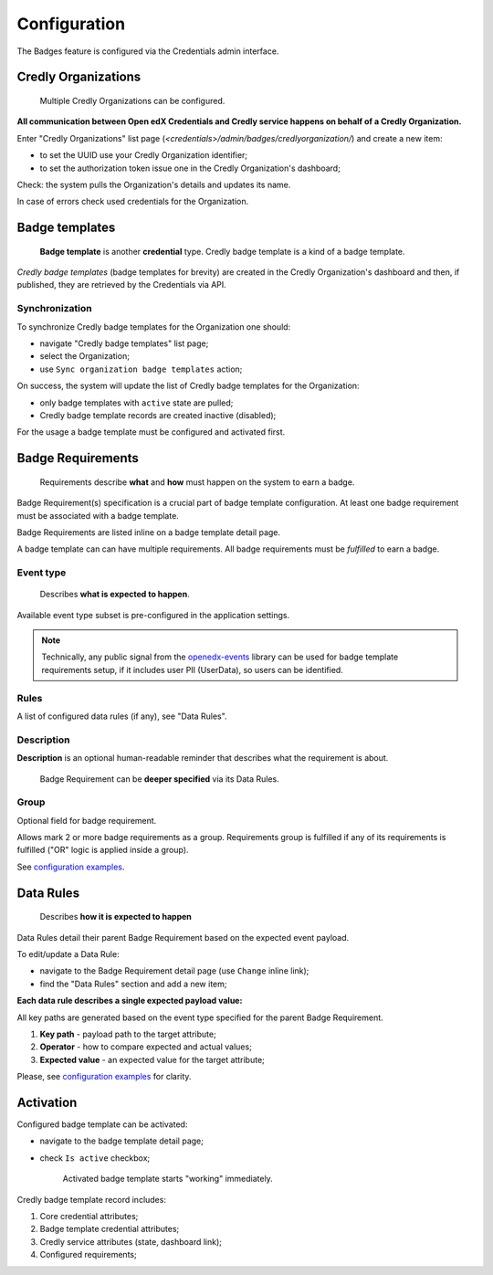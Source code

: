 Configuration
=============

The Badges feature is configured via the Credentials admin interface.

.. image:: ../_static/images/badges/badges-admin.png
        :alt: Badges administration

Credly Organizations
--------------------

    Multiple Credly Organizations can be configured.

**All communication between Open edX Credentials and Credly service happens on behalf of a Credly Organization.**

Enter "Credly Organizations" list page (`<credentials>/admin/badges/credlyorganization/`) and create a new item:

- to set the UUID use your Credly Organization identifier;
- to set the authorization token issue one in the Credly Organization's dashboard;

Check: the system pulls the Organization's details and updates its name.

In case of errors check used credentials for the Organization.

Badge templates
---------------

    **Badge template** is another **credential** type. Credly badge template is a kind of a badge template.

*Credly badge templates* (badge templates for brevity) are created in the Credly Organization's dashboard and then, if published, they are retrieved by the Credentials via API.

Synchronization
~~~~~~~~~~~~~~~

To synchronize Credly badge templates for the Organization one should:

- navigate "Credly badge templates" list page;
- select the Organization;
- use ``Sync organization badge templates`` action;

.. image:: ../_static/images/badges/badges-admin-credly-templates-sync.png
        :alt: Credly badge templates synchronization

On success, the system will update the list of Credly badge templates for the Organization:

- only badge templates with ``active`` state are pulled;
- Credly badge template records are created inactive (disabled);

.. image:: ../_static/images/badges/badges-admin-credly-templates-list.png
        :alt: Credly badge templates list

For the usage a badge template must be configured and activated first.

Badge Requirements
------------------

    Requirements describe **what** and **how** must happen on the system to earn a badge.

Badge Requirement(s) specification is a crucial part of badge template configuration.
At least one badge requirement must be associated with a badge template.

Badge Requirements are listed inline on a badge template detail page.

.. image:: ../_static/images/badges/badges-admin-template-requirements.png
        :alt: Credly badge template requirements

A badge template can can have multiple requirements. All badge requirements must be *fulfilled* to earn a badge.

Event type
~~~~~~~~~~

    Describes **what is expected to happen**.

Available event type subset is pre-configured in the application settings.

.. note::

    Technically, any public signal from the `openedx-events`_ library can be used for badge template requirements setup, if it includes user PII (UserData), so users can be identified.

Rules
~~~~~

A list of configured data rules (if any), see "Data Rules".

Description
~~~~~~~~~~~

**Description** is an optional human-readable reminder that describes what the requirement is about.

    Badge Requirement can be **deeper specified** via its Data Rules.

Group
~~~~~

Optional field for badge requirement.

Allows mark 2 or more badge requirements as a group. Requirements group is fulfilled if any of its requirements is fulfilled ("OR" logic is applied inside a group).

.. image:: ../_static/images/badges/badges-admin-rules-group.png
        :alt: Badge requirement rules group

See `configuration examples`_.

Data Rules
----------

    Describes **how it is expected to happen**

Data Rules detail their parent Badge Requirement based on the expected event payload.

To edit/update a Data Rule:

- navigate to the Badge Requirement detail page (use ``Change`` inline link);
- find the "Data Rules" section and add a new item;

.. image:: ../_static/images/badges/badges-admin-requirement-rules.png
        :alt: Badge requirement rules edit

**Each data rule describes a single expected payload value:**

All key paths are generated based on the event type specified for the parent Badge Requirement.

.. image:: ../_static/images/badges/badges-admin-data-rules.png
        :alt: Badge requirement data rules

1. **Key path** - payload path to the target attribute;
2. **Operator** - how to compare expected and actual values;
3. **Expected value** - an expected value for the target attribute;

Please, see `configuration examples`_ for clarity.

Activation
----------

Configured badge template can be activated:

- navigate to the badge template detail page;
- check ``Is active`` checkbox;

    Activated badge template starts "working" immediately.

.. image:: ../_static/images/badges/badges-admin-template-details.png
        :alt: Badge template data structure

Credly badge template record includes:

1. Core credential attributes;
2. Badge template credential attributes;
3. Credly service attributes (state, dashboard link);
4. Configured requirements;

.. _`configuration examples`: examples.html
.. _openedx-events: https://github.com/openedx/openedx-events